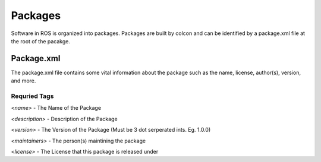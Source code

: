 ########
Packages
########

Software in ROS is organized into packages.
Packages are built by colcon and can be identified by a package.xml file at the root of the pacakge.

Package.xml
===========
The package.xml file contains some vital information about the package such as the name, license, author(s), version, and more.

Requried Tags
-------------

*<name>* - The Name of the Package

*<description>* - Description of the Package

*<version>* - The Version of the Package (Must be 3 dot serperated ints. Eg. 1.0.0)

*<maintainers>* - The person(s) maintining the package

*<license>* - The License that this package is released under
